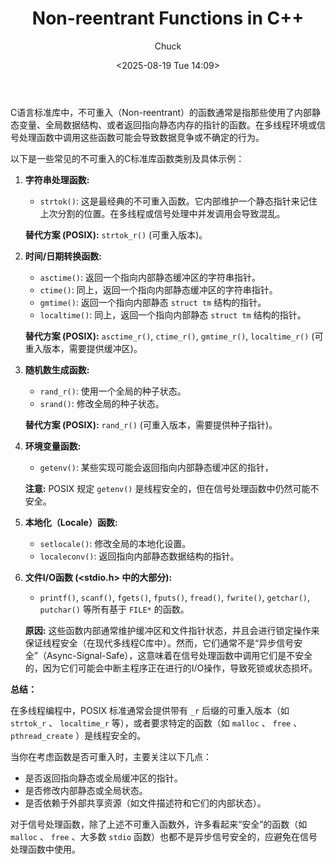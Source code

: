 #+TITLE: Non-reentrant Functions in C++
#+AUTHOR: Chuck
#+DESCRIPTION: A function can be non-reentrant if it uses memory that is not on the stack.
#+KEYWORDS: C++
#+DATE: <2025-08-19 Tue 14:09>

C语言标准库中，不可重入（Non-reentrant）的函数通常是指那些使用了内部静态变量、全局数据结构、或者返回指向静态内存的指针的函数。在多线程环境或信号处理函数中调用这些函数可能会导致数据竞争或不确定的行为。

以下是一些常见的不可重入的C标准库函数类别及具体示例：

1. *字符串处理函数:*
   - ~strtok()~: 这是最经典的不可重入函数。它内部维护一个静态指针来记住上次分割的位置。在多线程或信号处理中并发调用会导致混乱。
   *替代方案 (POSIX):* ~strtok_r()~ (可重入版本)。

2. *时间/日期转换函数:*
   - ~asctime()~: 返回一个指向内部静态缓冲区的字符串指针。
   - ~ctime()~: 同上，返回一个指向内部静态缓冲区的字符串指针。
   - ~gmtime()~: 返回一个指向内部静态 ~struct tm~ 结构的指针。
   - ~localtime()~: 同上，返回一个指向内部静态 ~struct tm~ 结构的指针。
   *替代方案 (POSIX):* ~asctime_r()~, ~ctime_r()~, ~gmtime_r()~, ~localtime_r()~ (可重入版本，需要提供缓冲区)。

3. *随机数生成函数:*
  - ~rand_r()~: 使用一个全局的种子状态。
  - ~srand()~: 修改全局的种子状态。
  *替代方案 (POSIX):* ~rand_r()~ (可重入版本，需要提供种子指针)。

4. *环境变量函数:*
  - ~getenv()~: 某些实现可能会返回指向内部静态缓冲区的指针，
  *注意:* POSIX 规定 ~getenv()~ 是线程安全的，但在信号处理函数中仍然可能不安全。

5. *本地化（Locale）函数:*
  - ~setlocale()~: 修改全局的本地化设置。
  - ~localeconv()~: 返回指向内部静态数据结构的指针。

6. *文件I/O函数 (<stdio.h> 中的大部分):*
  - ~printf()~, ~scanf()~, ~fgets()~, ~fputs()~, ~fread()~, ~fwrite()~, ~getchar()~, ~putchar()~ 等所有基于 ~FILE*~ 的函数。
  *原因:* 这些函数内部通常维护缓冲区和文件指针状态，并且会进行锁定操作来保证线程安全（在现代多线程C库中）。然而，它们通常不是“异步信号安全”（Async-Signal-Safe），这意味着在信号处理函数中调用它们是不安全的，因为它们可能会中断主程序正在进行的I/O操作，导致死锁或状态损坏。

*总结：*

在多线程编程中，POSIX 标准通常会提供带有 ~_r~ 后缀的可重入版本（如 ~strtok_r~ 、 ~localtime_r~ 等），或者要求特定的函数（如 ~malloc~ 、 ~free~ 、 ~pthread_create~ ）是线程安全的。

当你在考虑函数是否可重入时，主要关注以下几点：

- 是否返回指向静态或全局缓冲区的指针。
- 是否修改内部静态或全局状态。
- 是否依赖于外部共享资源（如文件描述符和它们的内部状态）。

对于信号处理函数，除了上述不可重入函数外，许多看起来“安全”的函数（如 ~malloc~ 、 ~free~ 、大多数 ~stdio~ 函数）也都不是异步信号安全的，应避免在信号处理函数中使用。
